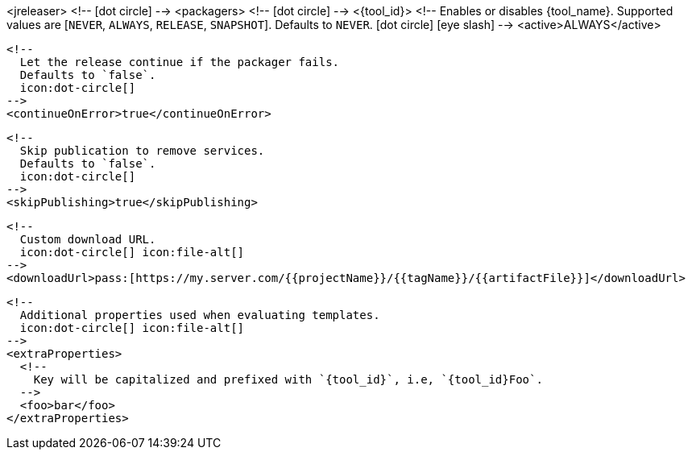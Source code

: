 <jreleaser>
  <!--
    icon:dot-circle[]
  -->
  <packagers>
    <!--
      icon:dot-circle[]
    -->
    <{tool_id}>
      <!--
        Enables or disables {tool_name}.
        Supported values are [`NEVER`, `ALWAYS`, `RELEASE`, `SNAPSHOT`].
        Defaults to `NEVER`.
        icon:dot-circle[] icon:eye-slash[]
      -->
      <active>ALWAYS</active>

      <!--
        Let the release continue if the packager fails.
        Defaults to `false`.
        icon:dot-circle[]
      -->
      <continueOnError>true</continueOnError>

      <!--
        Skip publication to remove services.
        Defaults to `false`.
        icon:dot-circle[]
      -->
      <skipPublishing>true</skipPublishing>

      <!--
        Custom download URL.
        icon:dot-circle[] icon:file-alt[]
      -->
      <downloadUrl>pass:[https://my.server.com/{{projectName}}/{{tagName}}/{{artifactFile}}]</downloadUrl>

      <!--
        Additional properties used when evaluating templates.
        icon:dot-circle[] icon:file-alt[]
      -->
      <extraProperties>
        <!--
          Key will be capitalized and prefixed with `{tool_id}`, i.e, `{tool_id}Foo`.
        -->
        <foo>bar</foo>
      </extraProperties>